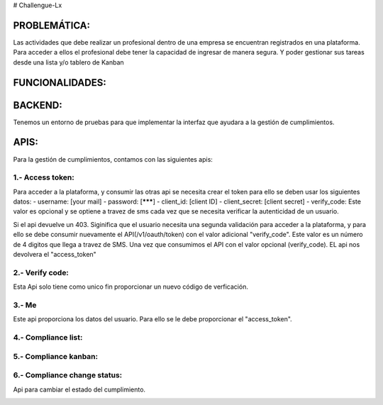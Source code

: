# Challengue-Lx

PROBLEMÁTICA:
-------------

Las actividades que debe realizar un profesional dentro de una empresa se encuentran registrados en una plataforma.
Para acceder a ellos el profesional debe tener la capacidad de ingresar de manera segura. Y poder gestionar sus tareas desde una lista y/o tablero de Kanban

FUNCIONALIDADES:
---------------


BACKEND:
--------

Tenemos un entorno de pruebas para que implementar la interfaz que ayudara a la gestión de cumplimientos.


APIS:
-----
Para la gestión de cumplimientos, contamos con las siguientes apis:


1.- Access token:
^^^^^^^^^^^^^^^^

Para acceder a la plataforma, y consumir las otras api se necesita crear el token para ello se deben usar los siguientes datos:
- username: [your mail]
- password: [*******]
- client_id: [client ID]
- client_secret: [client secret]
- verify_code: Este valor es opcional y se optiene a travez de sms cada vez que se necesita verificar la autenticidad de un usuario.

Si el api devuelve un 403. Siginifica que el usuario necesita una segunda validación para acceder a la plataforma, y para ello se debe consumir nuevamente el API(/v1/oauth/token) con el valor adicional "verify_code". Este valor es un número de 4 digitos que llega a travez de SMS. Una vez que consumimos el API con el valor opcional (verify_code). EL api nos devolvera el "access_token"

.. image:: assets/apis/01_access_token.png
  :width: 100%


2.- Verify code:
^^^^^^^^^^^^^^^^

Esta Api solo tiene como unico fin proporcionar un nuevo código de verficación.

.. image:: assets/apis/02_verify_code.png
  :width: 100%


3.- Me
^^^^^^

Este api proporciona los datos del usuario. Para ello se le debe proporcionar el "access_token".

.. image:: assets/apis/03_data_me.png
  :width: 100%


4.- Compliance list:
^^^^^^^^^^^^^^^^^^^^

.. image:: assets/apis/04_compliance_list.png
  :width: 100%


5.- Compliance kanban:
^^^^^^^^^^^^^^^^^^^^^^

.. image:: assets/apis/05_compliance_kanban.png
  :width: 100%


6.- Compliance change status:
^^^^^^^^^^^^^^^^^^^^^^^^^^^^^^

Api para cambiar el estado del cumplimiento.

.. image:: assets/apis/06_compliance_change_status.png
  :width: 100%

